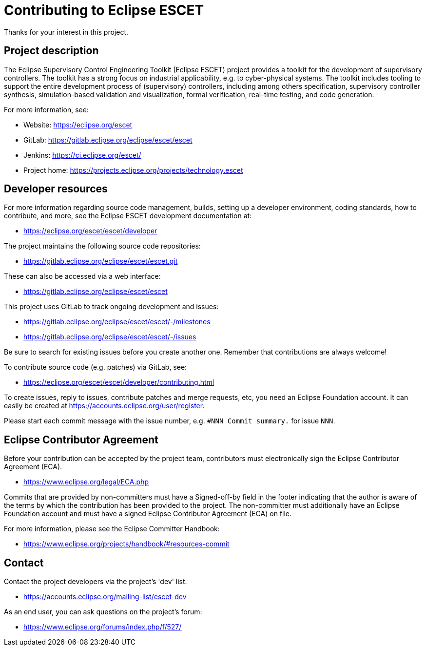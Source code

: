 # Contributing to Eclipse ESCET

Thanks for your interest in this project.


## Project description

The Eclipse Supervisory Control Engineering Toolkit (Eclipse ESCET) project
provides a toolkit for the development of supervisory controllers. The toolkit
has a strong focus on industrial applicability, e.g. to cyber-physical
systems. The toolkit includes tooling to support the entire development
process of (supervisory) controllers, including among others specification,
supervisory controller synthesis, simulation-based validation and
visualization, formal verification, real-time testing, and code generation.

For more information, see:

 * Website: https://eclipse.org/escet
 * GitLab: https://gitlab.eclipse.org/eclipse/escet/escet
 * Jenkins: https://ci.eclipse.org/escet/
 * Project home: https://projects.eclipse.org/projects/technology.escet


## Developer resources

For more information regarding source code management, builds, setting up a
developer environment, coding standards, how to contribute, and more, see
the Eclipse ESCET development documentation at:

 * https://eclipse.org/escet/escet/developer

The project maintains the following source code repositories:

 * https://gitlab.eclipse.org/eclipse/escet/escet.git

These can also be accessed via a web interface:

 * https://gitlab.eclipse.org/eclipse/escet/escet

This project uses GitLab to track ongoing development and issues:

 * https://gitlab.eclipse.org/eclipse/escet/escet/-/milestones
 * https://gitlab.eclipse.org/eclipse/escet/escet/-/issues

Be sure to search for existing issues before you create another one. Remember
that contributions are always welcome!

To contribute source code (e.g. patches) via GitLab, see:

 * https://eclipse.org/escet/escet/developer/contributing.html

To create issues, reply to issues, contribute patches and merge requests, etc,
you need an Eclipse Foundation account. It can easily be created at
https://accounts.eclipse.org/user/register.

Please start each commit message with the issue number, e.g.
`#NNN Commit summary.` for issue `NNN`.


## Eclipse Contributor Agreement

Before your contribution can be accepted by the project team, contributors must
electronically sign the Eclipse Contributor Agreement (ECA).

 * https://www.eclipse.org/legal/ECA.php

Commits that are provided by non-committers must have a Signed-off-by field in
the footer indicating that the author is aware of the terms by which the
contribution has been provided to the project. The non-committer must
additionally have an Eclipse Foundation account and must have a signed Eclipse
Contributor Agreement (ECA) on file.

For more information, please see the Eclipse Committer Handbook:

 * https://www.eclipse.org/projects/handbook/#resources-commit


## Contact

Contact the project developers via the project's 'dev' list.

 * https://accounts.eclipse.org/mailing-list/escet-dev

As an end user, you can ask questions on the project's forum:

 * https://www.eclipse.org/forums/index.php/f/527/
